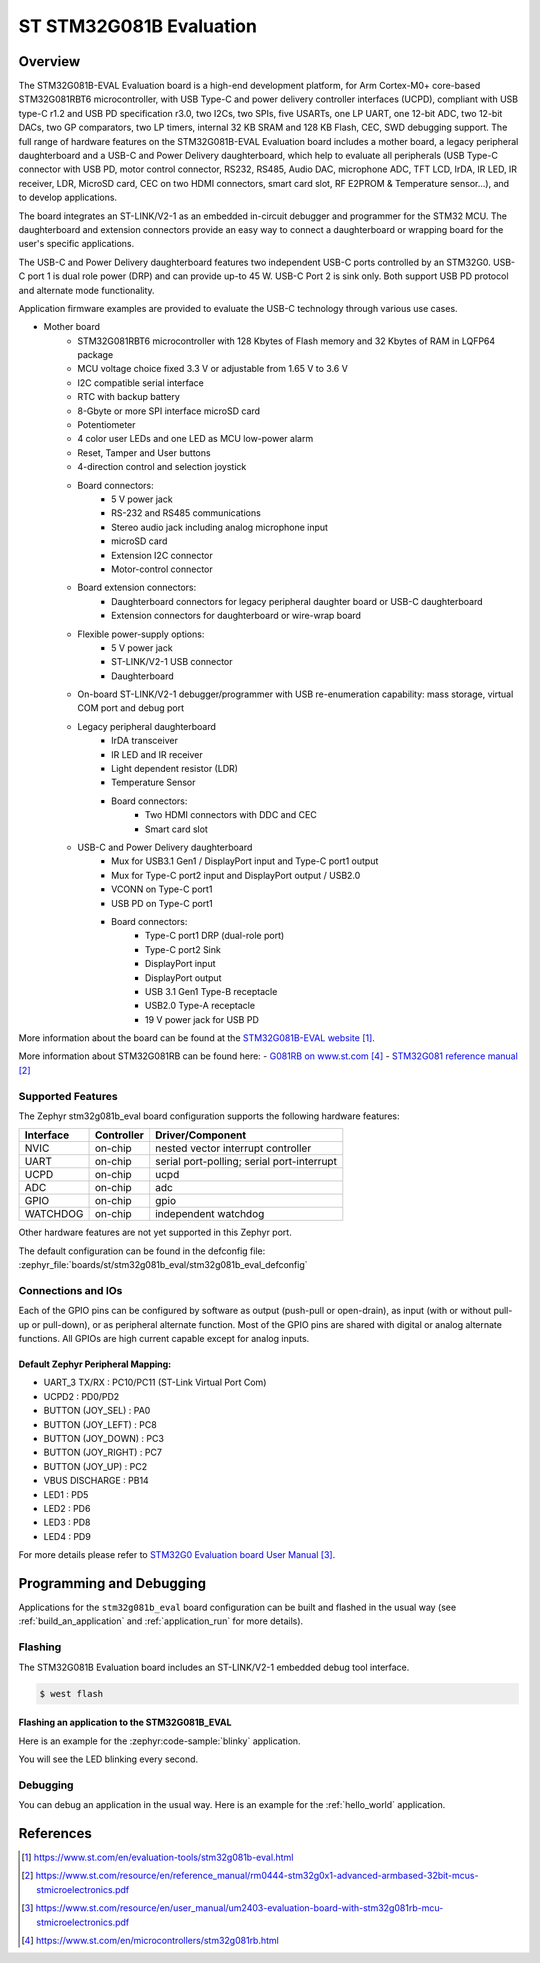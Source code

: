 .. _stm32g081b_eval_board:

ST STM32G081B Evaluation
########################

Overview
********
The STM32G081B-EVAL Evaluation board is a high-end development platform, for
Arm Cortex-M0+ core-based STM32G081RBT6 microcontroller, with USB Type-C and
power delivery controller interfaces (UCPD), compliant with USB type-C r1.2
and USB PD specification r3.0, two I2Cs, two SPIs, five USARTs, one LP UART,
one 12-bit ADC, two 12-bit DACs, two GP comparators, two LP timers, internal
32 KB SRAM and 128 KB Flash, CEC, SWD debugging support. The full range of
hardware features on the STM32G081B-EVAL Evaluation board includes a mother
board, a legacy peripheral daughterboard and a USB-C and Power Delivery
daughterboard, which help to evaluate all peripherals (USB Type-C connector
with USB PD, motor control connector, RS232, RS485, Audio DAC, microphone ADC,
TFT LCD, IrDA, IR LED, IR receiver, LDR, MicroSD card, CEC on two HDMI
connectors, smart card slot, RF E2PROM & Temperature sensor…), and to develop
applications.

The board integrates an ST-LINK/V2-1 as an embedded in-circuit debugger and
programmer for the STM32 MCU. The daughterboard and extension connectors
provide an easy way to connect a daughterboard or wrapping board for the
user's specific applications.

The USB-C and Power Delivery daughterboard
features two independent USB-C ports controlled by an STM32G0. USB-C port 1
is dual role power (DRP) and can provide up-to 45 W. USB-C Port 2 is sink
only. Both support USB PD protocol and alternate mode functionality.

Application firmware examples are provided to evaluate the USB-C technology
through various use cases.



- Mother board
    - STM32G081RBT6 microcontroller with 128 Kbytes of Flash memory and
      32 Kbytes of RAM in LQFP64 package
    - MCU voltage choice fixed 3.3 V or adjustable from 1.65 V to 3.6 V
    - I2C compatible serial interface
    - RTC with backup battery
    - 8-Gbyte or more SPI interface microSD card
    - Potentiometer
    - 4 color user LEDs and one LED as MCU low-power alarm
    - Reset, Tamper and User buttons
    - 4-direction control and selection joystick
    - Board connectors:
        - 5 V power jack
        - RS-232 and RS485 communications
        - Stereo audio jack including analog microphone input
        - microSD card
        - Extension I2C connector
        - Motor-control connector
    - Board extension connectors:
        - Daughterboard connectors for legacy peripheral daughter board or
          USB-C daughterboard
        - Extension connectors for daughterboard or wire-wrap board
    - Flexible power-supply options:
        - 5 V power jack
        - ST-LINK/V2-1 USB connector
        - Daughterboard
    - On-board ST-LINK/V2-1 debugger/programmer with USB re-enumeration
      capability: mass storage, virtual COM port and debug port
    - Legacy peripheral daughterboard
        - IrDA transceiver
        - IR LED and IR receiver
        - Light dependent resistor (LDR)
        - Temperature Sensor
        - Board connectors:
            - Two HDMI connectors with DDC and CEC
            - Smart card slot
    - USB-C and Power Delivery daughterboard
        - Mux for USB3.1 Gen1 / DisplayPort input and Type-C port1 output
        - Mux for Type-C port2 input and DisplayPort output / USB2.0
        - VCONN on Type-C port1
        - USB PD on Type-C port1
        - Board connectors:
            - Type-C port1 DRP (dual-role port)
            - Type-C port2 Sink
            - DisplayPort input
            - DisplayPort output
            - USB 3.1 Gen1 Type-B receptacle
            - USB2.0 Type-A receptacle
            - 19 V power jack for USB PD

.. image:: img/stm32g081b_eval.jpg
   :align: center
   :alt: STM32G081B-EVAL

More information about the board can be found at the `STM32G081B-EVAL website`_.


More information about STM32G081RB can be found here:
- `G081RB on www.st.com`_
- `STM32G081 reference manual`_


Supported Features
==================

The Zephyr stm32g081b_eval board configuration supports the following hardware features:

+-----------+------------+-------------------------------------+
| Interface | Controller | Driver/Component                    |
+===========+============+=====================================+
| NVIC      | on-chip    | nested vector interrupt controller  |
+-----------+------------+-------------------------------------+
| UART      | on-chip    | serial port-polling;                |
|           |            | serial port-interrupt               |
+-----------+------------+-------------------------------------+
| UCPD      | on-chip    + ucpd                                |
+-----------+------------+-------------------------------------+
| ADC       | on-chip    | adc                                 |
+-----------+------------+-------------------------------------+
| GPIO      | on-chip    | gpio                                |
+-----------+------------+-------------------------------------+
| WATCHDOG  | on-chip    | independent watchdog                |
+-----------+------------+-------------------------------------+

Other hardware features are not yet supported in this Zephyr port.

The default configuration can be found in the defconfig file:
:zephyr_file:`boards/st/stm32g081b_eval/stm32g081b_eval_defconfig`

Connections and IOs
===================

Each of the GPIO pins can be configured by software as output (push-pull or open-drain), as
input (with or without pull-up or pull-down), or as peripheral alternate function. Most of the
GPIO pins are shared with digital or analog alternate functions. All GPIOs are high current
capable except for analog inputs.

Default Zephyr Peripheral Mapping:
----------------------------------

- UART_3 TX/RX       : PC10/PC11 (ST-Link Virtual Port Com)
- UCPD2              : PD0/PD2
- BUTTON (JOY_SEL)   : PA0
- BUTTON (JOY_LEFT)  : PC8
- BUTTON (JOY_DOWN)  : PC3
- BUTTON (JOY_RIGHT) : PC7
- BUTTON (JOY_UP)    : PC2
- VBUS DISCHARGE     : PB14
- LED1        : PD5
- LED2        : PD6
- LED3        : PD8
- LED4        : PD9

For more details please refer to `STM32G0 Evaluation board User Manual`_.

Programming and Debugging
*************************

Applications for the ``stm32g081b_eval`` board configuration can be built and
flashed in the usual way (see :ref:`build_an_application` and
:ref:`application_run` for more details).

Flashing
========

The STM32G081B Evaluation board includes an ST-LINK/V2-1 embedded debug tool interface.

.. code-block:: console

   $ west flash

Flashing an application to the STM32G081B_EVAL
----------------------------------------------

Here is an example for the :zephyr:code-sample:`blinky` application.

.. zephyr-app-commands::
   :zephyr-app: samples/basic/blinky
   :board: stm32g081b_eval
   :goals: build flash

You will see the LED blinking every second.

Debugging
=========

You can debug an application in the usual way.  Here is an example for the
:ref:`hello_world` application.

.. zephyr-app-commands::
   :zephyr-app: samples/hello_world
   :board: stm32g081b_eval
   :maybe-skip-config:
   :goals: debug

References
**********

.. target-notes::

.. _STM32G081B-EVAL website:
   https://www.st.com/en/evaluation-tools/stm32g081b-eval.html

.. _STM32G081 reference manual:
   https://www.st.com/resource/en/reference_manual/rm0444-stm32g0x1-advanced-armbased-32bit-mcus-stmicroelectronics.pdf

.. _STM32G0 Evaluation board User Manual:
   https://www.st.com/resource/en/user_manual/um2403-evaluation-board-with-stm32g081rb-mcu-stmicroelectronics.pdf

.. _G081RB on www.st.com:
   https://www.st.com/en/microcontrollers/stm32g081rb.html
